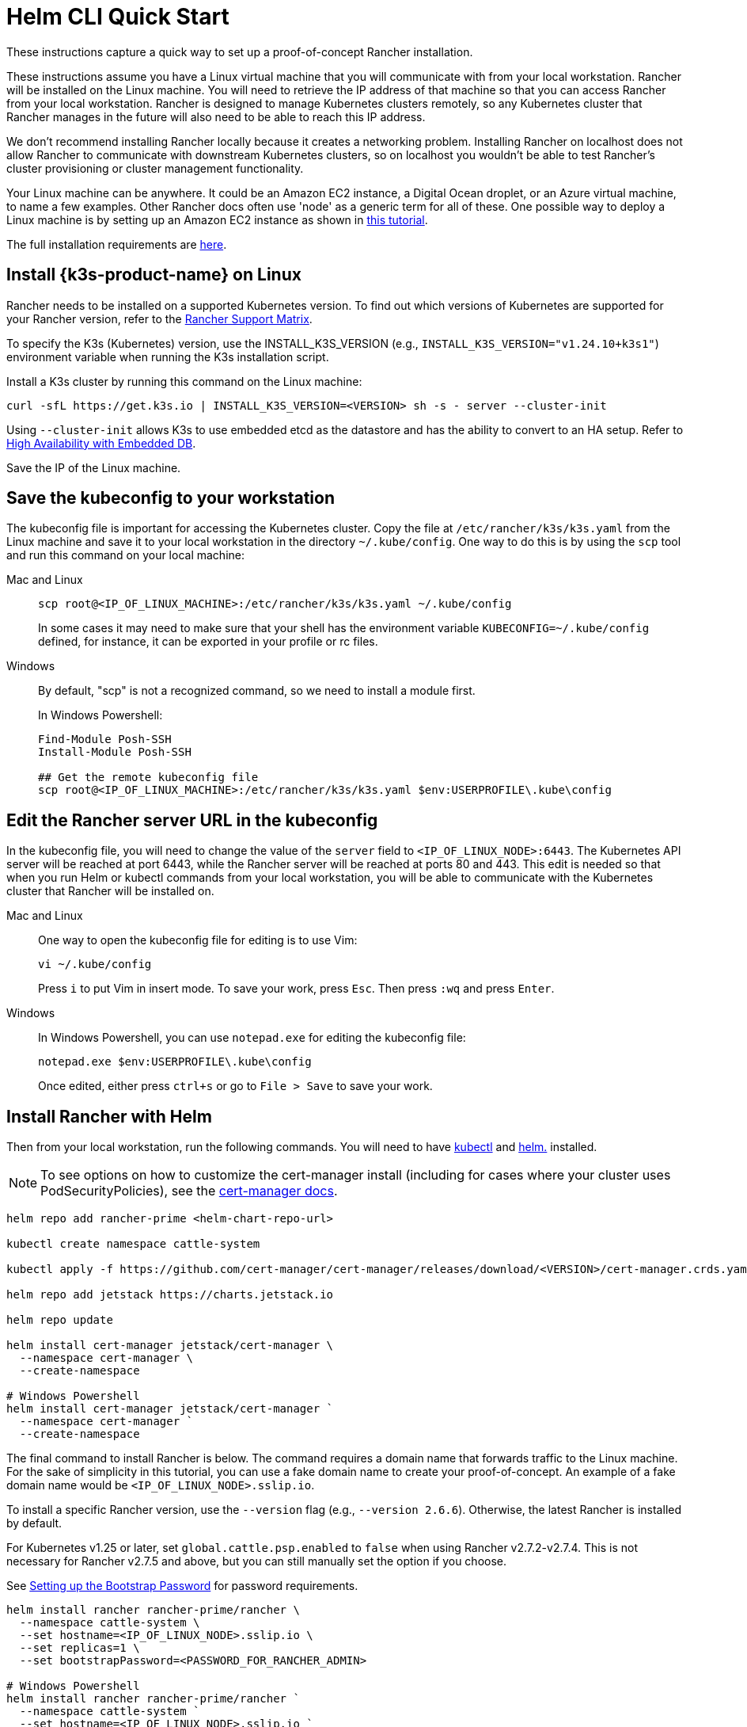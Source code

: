 = Helm CLI Quick Start

These instructions capture a quick way to set up a proof-of-concept Rancher installation.

These instructions assume you have a Linux virtual machine that you will communicate with from your local workstation. Rancher will be installed on the Linux machine. You will need to retrieve the IP address of that machine so that you can access Rancher from your local workstation. Rancher is designed to manage Kubernetes clusters remotely, so any Kubernetes cluster that Rancher manages in the future will also need to be able to reach this IP address.

We don't recommend installing Rancher locally because it creates a networking problem. Installing Rancher on localhost does not allow Rancher to communicate with downstream Kubernetes clusters, so on localhost you wouldn't be able to test Rancher's cluster provisioning or cluster management functionality.

Your Linux machine can be anywhere. It could be an Amazon EC2 instance, a Digital Ocean droplet, or an Azure virtual machine, to name a few examples. Other Rancher docs often use 'node' as a generic term for all of these. One possible way to deploy a Linux machine is by setting up an Amazon EC2 instance as shown in xref:installation-and-upgrade/infrastructure-setup/nodes-in-amazon-ec2.adoc[this tutorial].

The full installation requirements are xref:installation-and-upgrade/requirements/requirements.adoc[here].

== Install {k3s-product-name} on Linux

Rancher needs to be installed on a supported Kubernetes version. To find out which versions of Kubernetes are supported for your Rancher version, refer to the https://www.suse.com/suse-rancher/support-matrix/all-supported-versions/[Rancher Support Matrix].

To specify the K3s (Kubernetes) version, use the INSTALL_K3S_VERSION (e.g., `INSTALL_K3S_VERSION="v1.24.10+k3s1"`) environment variable when running the K3s installation script.

Install a K3s cluster by running this command on the Linux machine:

----
curl -sfL https://get.k3s.io | INSTALL_K3S_VERSION=<VERSION> sh -s - server --cluster-init
----

Using `--cluster-init` allows K3s to use embedded etcd as the datastore and has the ability to convert to an HA setup. Refer to https://rancher.com/docs/k3s/latest/en/installation/ha-embedded/[High Availability with Embedded DB].

Save the IP of the Linux machine.

== Save the kubeconfig to your workstation

The kubeconfig file is important for accessing the Kubernetes cluster. Copy the file at `/etc/rancher/k3s/k3s.yaml` from the Linux machine and save it to your local workstation in the directory `~/.kube/config`. One way to do this is by using the `scp` tool and run this command on your local machine:

[tabs]
======
Mac and Linux::
+
--
----
scp root@<IP_OF_LINUX_MACHINE>:/etc/rancher/k3s/k3s.yaml ~/.kube/config
----

In some cases it may need to make sure that your shell has the environment variable `KUBECONFIG=~/.kube/config` defined, for instance, it can be exported in your profile or rc files.
--

Windows::
+
--
By default, "scp" is not a recognized command, so we need to install a module first.

In Windows Powershell:

----
Find-Module Posh-SSH
Install-Module Posh-SSH

## Get the remote kubeconfig file
scp root@<IP_OF_LINUX_MACHINE>:/etc/rancher/k3s/k3s.yaml $env:USERPROFILE\.kube\config
----
--
====== 

== Edit the Rancher server URL in the kubeconfig

In the kubeconfig file, you will need to change the value of the `server` field to `<IP_OF_LINUX_NODE>:6443`. The Kubernetes API server will be reached at port 6443, while the Rancher server will be reached at ports 80 and 443. This edit is needed so that when you run Helm or kubectl commands from your local workstation, you will be able to communicate with the Kubernetes cluster that Rancher will be installed on.

[tabs]
======
Mac and Linux::
+
--
One way to open the kubeconfig file for editing is to use Vim:

----
vi ~/.kube/config
----

Press `i` to put Vim in insert mode. To save your work, press `Esc`. Then press `:wq` and press `Enter`.
--

Windows::
+
--
In Windows Powershell, you can use `notepad.exe` for editing the kubeconfig file:

----
notepad.exe $env:USERPROFILE\.kube\config
----

Once edited, either press `ctrl+s` or go to `File > Save` to save your work.
--
======

== Install Rancher with Helm

Then from your local workstation, run the following commands. You will need to have https://kubernetes.io/docs/tasks/tools/#kubectl[kubectl] and https://helm.sh/docs/intro/install/[helm.] installed.

[NOTE]
====

To see options on how to customize the cert-manager install (including for cases where your cluster uses PodSecurityPolicies), see the https://artifacthub.io/packages/helm/cert-manager/cert-manager#configuration[cert-manager docs].
====


----
helm repo add rancher-prime <helm-chart-repo-url>

kubectl create namespace cattle-system

kubectl apply -f https://github.com/cert-manager/cert-manager/releases/download/<VERSION>/cert-manager.crds.yaml

helm repo add jetstack https://charts.jetstack.io

helm repo update

helm install cert-manager jetstack/cert-manager \
  --namespace cert-manager \
  --create-namespace

# Windows Powershell
helm install cert-manager jetstack/cert-manager `
  --namespace cert-manager `
  --create-namespace
----

The final command to install Rancher is below. The command requires a domain name that forwards traffic to the Linux machine. For the sake of simplicity in this tutorial, you can use a fake domain name to create your proof-of-concept. An example of a fake domain name would be `<IP_OF_LINUX_NODE>.sslip.io`.

To install a specific Rancher version, use the `--version` flag (e.g., `--version 2.6.6`). Otherwise, the latest Rancher is installed by default.

For Kubernetes v1.25 or later, set `global.cattle.psp.enabled` to `false` when using Rancher v2.7.2-v2.7.4. This is not necessary for Rancher v2.7.5 and above, but you can still manually set the option if you choose.

See xref:installation-and-upgrade/resources/bootstrap-password.adoc#_password_requirements[Setting up the Bootstrap Password] for password requirements.

----
helm install rancher rancher-prime/rancher \
  --namespace cattle-system \
  --set hostname=<IP_OF_LINUX_NODE>.sslip.io \
  --set replicas=1 \
  --set bootstrapPassword=<PASSWORD_FOR_RANCHER_ADMIN>

# Windows Powershell
helm install rancher rancher-prime/rancher `
  --namespace cattle-system `
  --set hostname=<IP_OF_LINUX_NODE>.sslip.io `
  --set replicas=1 `
  --set bootstrapPassword=<PASSWORD_FOR_RANCHER_ADMIN>
----

Now if you navigate to `<IP_OF_LINUX_NODE>.sslip.io` in a web browser, you should see the Rancher UI.

To make these instructions simple, we used a fake domain name and self-signed certificates to do this installation. Therefore, you will probably need to add a security exception to your web browser to see the Rancher UI. Note that for production installs, you would need a high-availability setup with a load balancer, a real domain name and real certificates.

These instructions also left out the full installation requirements and other installation options. If you have any issues with these steps, refer to the full xref:installation-and-upgrade/install-rancher.adoc[Helm CLI installation docs.]

To launch new Kubernetes clusters with your new Rancher server, you may need to set up cloud credentials in Rancher. For more information, see xref:cluster-deployment/launch-kubernetes-with-rancher.adoc[Launching Kubernetes clusters with Rancher.]
